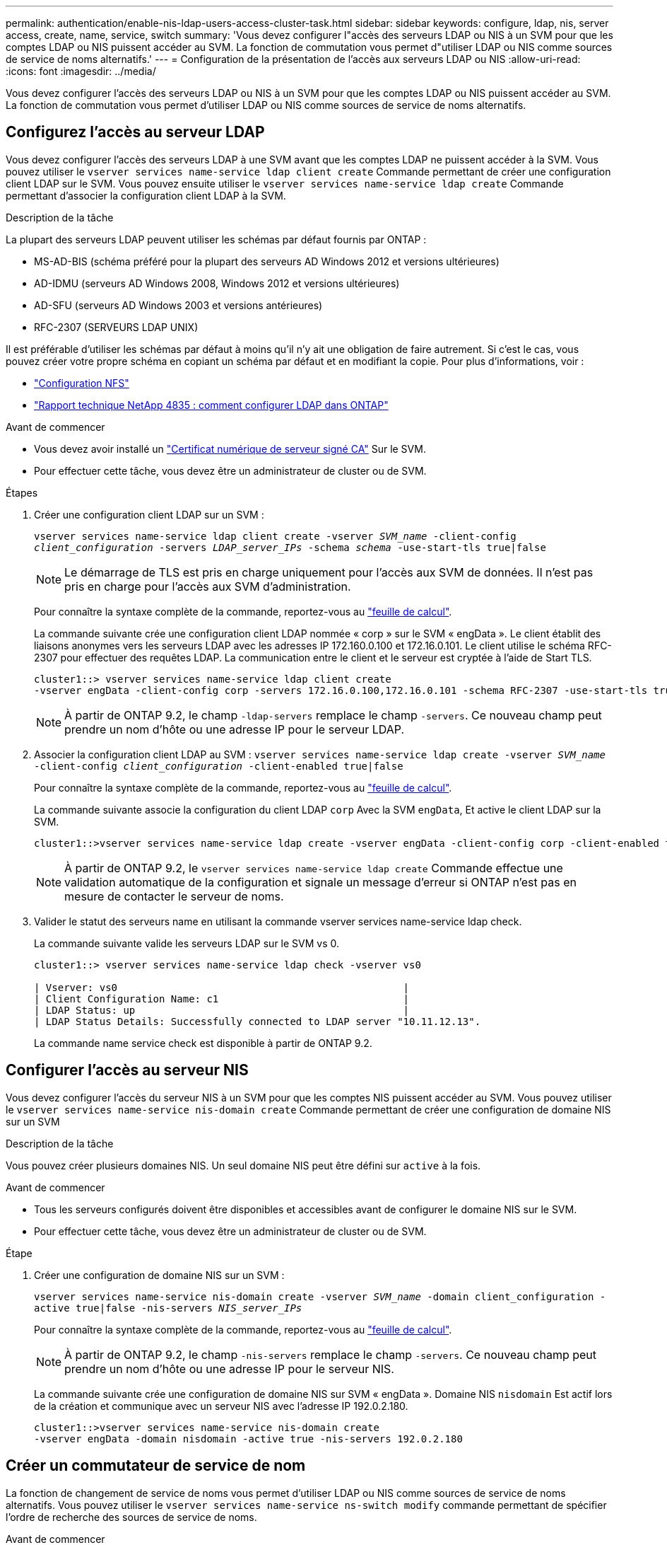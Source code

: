 ---
permalink: authentication/enable-nis-ldap-users-access-cluster-task.html 
sidebar: sidebar 
keywords: configure, ldap, nis, server access, create, name, service, switch 
summary: 'Vous devez configurer l"accès des serveurs LDAP ou NIS à un SVM pour que les comptes LDAP ou NIS puissent accéder au SVM. La fonction de commutation vous permet d"utiliser LDAP ou NIS comme sources de service de noms alternatifs.' 
---
= Configuration de la présentation de l'accès aux serveurs LDAP ou NIS
:allow-uri-read: 
:icons: font
:imagesdir: ../media/


[role="lead"]
Vous devez configurer l'accès des serveurs LDAP ou NIS à un SVM pour que les comptes LDAP ou NIS puissent accéder au SVM. La fonction de commutation vous permet d'utiliser LDAP ou NIS comme sources de service de noms alternatifs.



== Configurez l'accès au serveur LDAP

Vous devez configurer l'accès des serveurs LDAP à une SVM avant que les comptes LDAP ne puissent accéder à la SVM. Vous pouvez utiliser le `vserver services name-service ldap client create` Commande permettant de créer une configuration client LDAP sur le SVM. Vous pouvez ensuite utiliser le `vserver services name-service ldap create` Commande permettant d'associer la configuration client LDAP à la SVM.

.Description de la tâche
La plupart des serveurs LDAP peuvent utiliser les schémas par défaut fournis par ONTAP :

* MS-AD-BIS (schéma préféré pour la plupart des serveurs AD Windows 2012 et versions ultérieures)
* AD-IDMU (serveurs AD Windows 2008, Windows 2012 et versions ultérieures)
* AD-SFU (serveurs AD Windows 2003 et versions antérieures)
* RFC-2307 (SERVEURS LDAP UNIX)


Il est préférable d'utiliser les schémas par défaut à moins qu'il n'y ait une obligation de faire autrement. Si c'est le cas, vous pouvez créer votre propre schéma en copiant un schéma par défaut et en modifiant la copie. Pour plus d'informations, voir :

* link:../nfs-config/index.html["Configuration NFS"]
* https://www.netapp.com/pdf.html?item=/media/19423-tr-4835.pdf["Rapport technique NetApp 4835 : comment configurer LDAP dans ONTAP"^]


.Avant de commencer
* Vous devez avoir installé un link:install-ca-signed-server-digital-certificate-task.html["Certificat numérique de serveur signé CA"] Sur le SVM.
* Pour effectuer cette tâche, vous devez être un administrateur de cluster ou de SVM.


.Étapes
. Créer une configuration client LDAP sur un SVM :
+
`vserver services name-service ldap client create -vserver _SVM_name_ -client-config _client_configuration_ -servers _LDAP_server_IPs_ -schema _schema_ -use-start-tls true|false`

+

NOTE: Le démarrage de TLS est pris en charge uniquement pour l'accès aux SVM de données. Il n'est pas pris en charge pour l'accès aux SVM d'administration.

+
Pour connaître la syntaxe complète de la commande, reportez-vous au link:config-worksheets-reference.html["feuille de calcul"].

+
La commande suivante crée une configuration client LDAP nommée « corp » sur le SVM « engData ». Le client établit des liaisons anonymes vers les serveurs LDAP avec les adresses IP 172.160.0.100 et 172.16.0.101. Le client utilise le schéma RFC-2307 pour effectuer des requêtes LDAP. La communication entre le client et le serveur est cryptée à l'aide de Start TLS.

+
[listing]
----
cluster1::> vserver services name-service ldap client create
-vserver engData -client-config corp -servers 172.16.0.100,172.16.0.101 -schema RFC-2307 -use-start-tls true
----
+

NOTE: À partir de ONTAP 9.2, le champ `-ldap-servers` remplace le champ `-servers`. Ce nouveau champ peut prendre un nom d'hôte ou une adresse IP pour le serveur LDAP.

. Associer la configuration client LDAP au SVM : `vserver services name-service ldap create -vserver _SVM_name_ -client-config _client_configuration_ -client-enabled true|false`
+
Pour connaître la syntaxe complète de la commande, reportez-vous au link:config-worksheets-reference.html["feuille de calcul"].

+
La commande suivante associe la configuration du client LDAP `corp` Avec la SVM `engData`, Et active le client LDAP sur la SVM.

+
[listing]
----
cluster1::>vserver services name-service ldap create -vserver engData -client-config corp -client-enabled true
----
+

NOTE: À partir de ONTAP 9.2, le `vserver services name-service ldap create` Commande effectue une validation automatique de la configuration et signale un message d'erreur si ONTAP n'est pas en mesure de contacter le serveur de noms.

. Valider le statut des serveurs name en utilisant la commande vserver services name-service ldap check.
+
La commande suivante valide les serveurs LDAP sur le SVM vs 0.

+
[listing]
----
cluster1::> vserver services name-service ldap check -vserver vs0

| Vserver: vs0                                                |
| Client Configuration Name: c1                               |
| LDAP Status: up                                             |
| LDAP Status Details: Successfully connected to LDAP server "10.11.12.13".                                              |
----
+
La commande name service check est disponible à partir de ONTAP 9.2.





== Configurer l'accès au serveur NIS

Vous devez configurer l'accès du serveur NIS à un SVM pour que les comptes NIS puissent accéder au SVM. Vous pouvez utiliser le `vserver services name-service nis-domain create` Commande permettant de créer une configuration de domaine NIS sur un SVM

.Description de la tâche
Vous pouvez créer plusieurs domaines NIS. Un seul domaine NIS peut être défini sur `active` à la fois.

.Avant de commencer
* Tous les serveurs configurés doivent être disponibles et accessibles avant de configurer le domaine NIS sur le SVM.
* Pour effectuer cette tâche, vous devez être un administrateur de cluster ou de SVM.


.Étape
. Créer une configuration de domaine NIS sur un SVM :
+
`vserver services name-service nis-domain create -vserver _SVM_name_ -domain client_configuration -active true|false -nis-servers _NIS_server_IPs_`

+
Pour connaître la syntaxe complète de la commande, reportez-vous au link:config-worksheets-reference.html["feuille de calcul"].

+

NOTE: À partir de ONTAP 9.2, le champ `-nis-servers` remplace le champ `-servers`. Ce nouveau champ peut prendre un nom d'hôte ou une adresse IP pour le serveur NIS.

+
La commande suivante crée une configuration de domaine NIS sur SVM « engData ». Domaine NIS `nisdomain` Est actif lors de la création et communique avec un serveur NIS avec l'adresse IP 192.0.2.180.

+
[listing]
----
cluster1::>vserver services name-service nis-domain create
-vserver engData -domain nisdomain -active true -nis-servers 192.0.2.180
----




== Créer un commutateur de service de nom

La fonction de changement de service de noms vous permet d'utiliser LDAP ou NIS comme sources de service de noms alternatifs. Vous pouvez utiliser le `vserver services name-service ns-switch modify` commande permettant de spécifier l'ordre de recherche des sources de service de noms.

.Avant de commencer
* Vous devez avoir configuré l'accès aux serveurs LDAP et NIS.
* Pour effectuer cette tâche, vous devez être un administrateur de cluster ou un administrateur SVM.


.Étape
. Spécifiez l'ordre de recherche des sources de service de noms :
+
`vserver services name-service ns-switch modify -vserver _SVM_name_ -database _name_service_switch_database_ -sources _name_service_source_order_`

+
Pour connaître la syntaxe complète de la commande, reportez-vous au link:config-worksheets-reference.html["feuille de calcul"].

+
La commande suivante spécifie l'ordre de recherche des sources de service de noms LDAP et NIS pour la base de données « passwd » sur SVM « engData ».

+
[listing]
----
cluster1::>vserver services name-service ns-switch
modify -vserver engData -database passwd -source files ldap,nis
----

